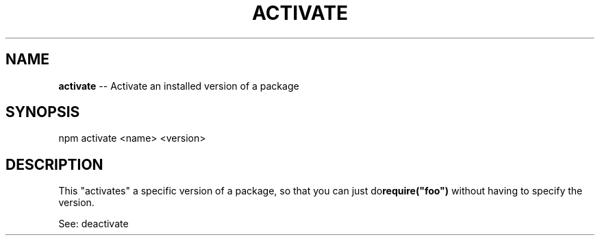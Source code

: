 .\" generated with Ronn/v0.4.1
.\" http://github.com/rtomayko/ronn/
.
.TH "ACTIVATE" "1" "April 2010" "" ""
.
.SH "NAME"
\fBactivate\fR \-\- Activate an installed version of a package
.
.SH "SYNOPSIS"
.
.nf
npm activate <name> <version>
.
.fi
.
.SH "DESCRIPTION"
This "activates" a specific version of a package, so that you can just do\fBrequire("foo")\fR without having to specify the version.
.
.P
See: deactivate
